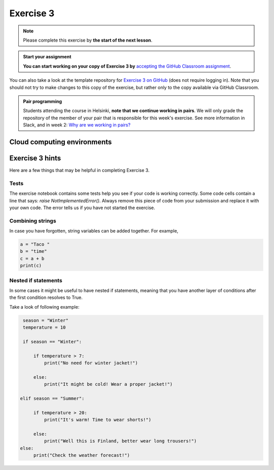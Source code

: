 Exercise 3
==========

.. note::

    Please complete this exercise by **the start of the next lesson**.

.. admonition:: Start your assignment

    **You can start working on your copy of Exercise 3 by** `accepting the GitHub Classroom assignment <https://classroom.github.com/a/_wibmH9c>`__.

You can also take a look at the template repository for `Exercise 3 on GitHub  <https://github.com/Geo-Python-2020/Exercise-3>`__ (does not require logging in).
Note that you should not try to make changes to this copy of the exercise, but rather only to the copy available via GitHub Classroom.

.. admonition:: Pair programming

    Students attending the course in Helsinki, **note that we continue working in pairs**.
    We will only grade the repository of the member of your pair that is responsible for this week's exercise.
    See more information in Slack, and in week 2: `Why are we working in pairs? <https://geo-python-site.readthedocs.io/en/latest/lessons/L2/why-pairs.html>`_

Cloud computing environments
-----------------------------

.. image:: https://img.shields.io/badge/launch-binder-red.svg
   :target: https://mybinder.org/v2/gh/Geo-Python-2020/Binder/master?urlpath=lab

.. image:: https://img.shields.io/badge/launch-CSC%20notebook-blue.svg
   :target: https://notebooks.csc.fi/#/blueprint/7e62ac3bddf74483b7ac7333721630e2


Exercise 3 hints
----------------

Here are a few things that may be helpful in completing Exercise 3.

Tests
~~~~~~

The exercise notebook contains some tests help you see if your code is working correctly. Some code cells contain
a line that says: `raise NotImplementedError()`. Always remove this piece of code from your submission and replace
it with your own code. The error tells us if you have not started the exercise.

Combining strings
~~~~~~~~~~~~~~~~~

In case you have forgotten, string variables can be added together. For example,

.. code-block:: python

    a = "Taco "
    b = "time"
    c = a + b
    print(c)

Nested if statements
~~~~~~~~~~~~~~~~~~~~

In some cases it might be useful to have nested if statements, meaning that you have another layer of
conditions after the first condition resolves to True.

Take a look of following example:

.. code-block:: python

    season = "Winter"
    temperature = 10

    if season == "Winter":

        if temperature > 7:
            print("No need for winter jacket!")

        else:
            print("It might be cold! Wear a proper jacket!")

   elif season == "Summer":

        if temperature > 20:
            print("It's warm! Time to wear shorts!")

        else:
            print("Well this is Finland, better wear long trousers!")
   else:
        print("Check the weather forecast!")







